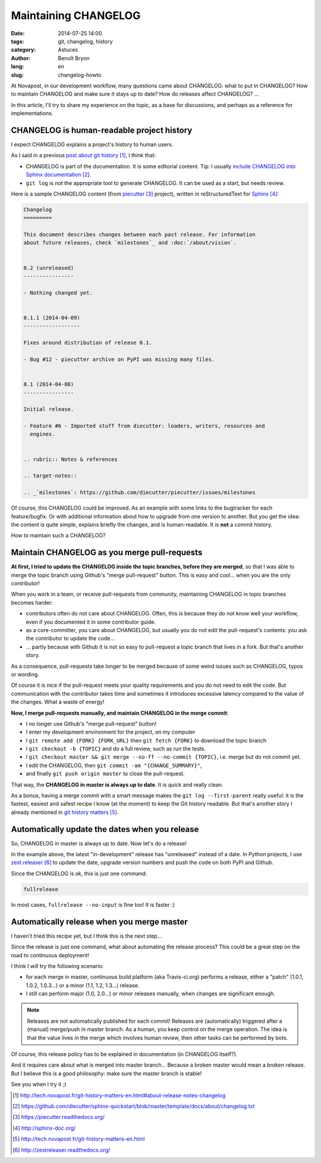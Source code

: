 #####################
Maintaining CHANGELOG
#####################

:date: 2014-07-25 14:00
:tags: git, changelog, history
:category: Astuces
:author: Benoît Bryon
:lang: en
:slug: changelog-howto

At Novapost, in our development workflow, many questions came about CHANGELOG:
what to put in CHANGELOG? How to maintain CHANGELOG and make sure it stays up
to date? How do releases affect CHANGELOG? ...

In this article, I'll try to share my experience on the topic, as a base for
discussions, and perhaps as a reference for implementations.


*******************************************
CHANGELOG is human-readable project history
*******************************************

I expect CHANGELOG explains a project's history to human users.

As I said in a previous `post about git history`_, I think that:

* CHANGELOG is part of the documentation. It is some editorial content.
  Tip: I usually `include CHANGELOG into Sphinx documentation`_.

* ``git log`` is not the appropriate tool to generate CHANGELOG. It can be
  used as a start, but needs review.

Here is a sample CHANGELOG content (from `piecutter`_ project), written in
reStructuredText for `Sphinx`_:

.. code-block:: rst

   Changelog
   =========

   This document describes changes between each past release. For information
   about future releases, check `milestones`_ and :doc:`/about/vision`.


   0.2 (unreleased)
   ----------------

   - Nothing changed yet.


   0.1.1 (2014-04-09)
   ------------------

   Fixes around distribution of release 0.1.

   - Bug #12 - piecutter archive on PyPI was missing many files.


   0.1 (2014-04-08)
   ----------------

   Initial release.

   - Feature #6 - Imported stuff from diecutter: loaders, writers, resources and
     engines.


   .. rubric:: Notes & references

   .. target-notes::

   .. _`milestones`: https://github.com/diecutter/piecutter/issues/milestones

Of course, this CHANGELOG could be improved. As an example with some links
to the bugtracker for each feature/bugfix. Or with additional information about
how to upgrade from one version to another. But you get the idea: the content
is quite simple, explains briefly the changes, and is human-readable. It is
**not** a commit history.

How to maintain such a CHANGELOG?


*********************************************
Maintain CHANGELOG as you merge pull-requests
*********************************************

**At first, I tried to update the CHANGELOG inside the topic branches, before
they are merged**, so that I was able to merge the topic branch using Github's
"merge pull-request" button. This is easy and cool... when you are the only
contributor!

When you work in a team, or receive pull-requests from community, maintaining
CHANGELOG in topic branches becomes harder:

* contributors often do not care about CHANGELOG. Often, this is because they
  do not know well your workflow, even if you documented it in some
  contributor guide.

* as a core-committer, you care about CHANGELOG, but usually you do not edit
  the pull-request's contents: you ask the contributor to update the code...

* ... partly because with Github it is not so easy to pull-request a topic
  branch that lives in a fork. But that's another story.

As a consequence, pull-requests take longer to be merged because of some weird
issues such as CHANGELOG, typos or wording.

Of course it is nice if the pull-request meets your quality requirements and
you do not need to edit the code. But communication with the contributor takes
time and sometimes it introduces excessive latency compared to the value of the
changes. What a waste of energy!

**Now, I merge pull-requests manually, and maintain CHANGELOG in the merge
commit**:

* I no longer use Github's "merge pull-request" button!

* I enter my development environment for the project, on my computer

* I ``git remote add {FORK} {FORK_URL}`` then ``git fetch {FORK}`` to download
  the topic branch

* I ``git checkout -b {TOPIC}`` and do a full review, such as run the tests.

* I ``git checkout master && git merge --no-ff --no-commit {TOPIC}``,
  i.e. merge but do not commit yet.

* I edit the CHANGELOG, then ``git commit -am "{CHANGE_SUMMARY}"``,

* and finally ``git push origin master`` to close the pull-request.

That way, the **CHANGELOG in master is always up to date**. It is quick and
really clean.

As a bonus, having a merge commit with a smart message makes the
``git log --first-parent`` really useful: it is the fastest, easiest and
safest recipe I know (at the moment) to keep the Git history readable. But
that's another story I already mentioned in `git history matters`_.


***********************************************
Automatically update the dates when you release
***********************************************

So, CHANGELOG in master is always up to date. Now let's do a release!

In the example above, the latest "in-development" release has "unreleased"
instead of a date. In Python projects, I use `zest.releaser`_ to update the
date, upgrade version numbers and push the code on both PyPI and Github.

Since the CHANGELOG is ok, this is just one command:

.. code-block:: sh

   fullrelease

In most cases, ``fullrelease --no-input`` is fine too! It is faster :)


*******************************************
Automatically release when you merge master
*******************************************

I haven't tried this recipe yet, but I think this is the next step...

Since the release is just one command, what about automating the release
process? This could be a great step on the road to continuous deployment!

I think I will try the following scenario:

* for each merge in master, continuous build platform (aka Travis-ci.org)
  performs a release, either a "patch" (1.0.1, 1.0.2, 1.0.3...) or a minor
  (1.1, 1.2, 1.3...) release.

* I still can perform major (1.0, 2.0...) or minor releases manually, when
  changes are significant enough.

.. note::

   Releases are not automatically published for each commit! Releases are
   (automatically) triggered after a (manual) merge/push in master branch. As a
   human, you keep control on the merge operation. The idea is that the value
   lives in the merge which involves human review, then other tasks can be
   performed by bots.

Of course, this release policy has to be explained in documentation (in
CHANGELOG itself?).

And it requires care about what is merged into master branch... Because a
broken master would mean a broken release. But I believe this is a good
philosophy: make sure the master branch is stable!

See you when I try it ;)


.. target-notes::

.. _`post about git history`:
   http://tech.novapost.fr/git-history-matters-en.html#about-release-notes-changelog
.. _`include CHANGELOG into Sphinx documentation`:
   https://github.com/diecutter/sphinx-quickstart/blob/master/template/docs/about/changelog.txt
.. _`piecutter`: https://piecutter.readthedocs.org/
.. _`Sphinx`: http://sphinx-doc.org/
.. _`git history matters`:
   http://tech.novapost.fr/git-history-matters-en.html
.. _`zest.releaser`: http://zestreleaser.readthedocs.org/
